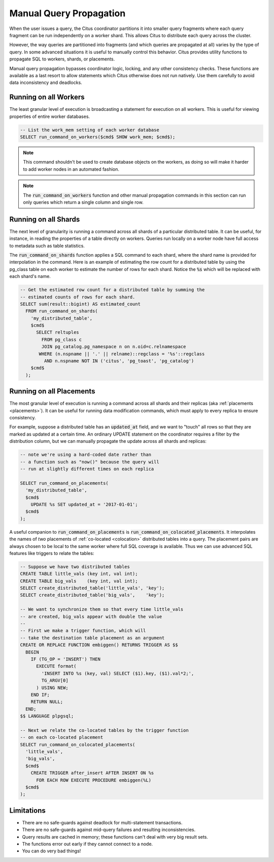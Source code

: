 .. _manual_prop:

Manual Query Propagation
========================

When the user issues a query, the Citus coordinator partitions it into smaller query fragments where each query fragment can be run independently on a worker shard. This allows Citus to distribute each query across the cluster.

However, the way queries are partitioned into fragments (and which queries are propagated at all) varies by the type of query. In some advanced situations it is useful to manually control this behavior. Citus provides utility functions to propagate SQL to workers, shards, or placements.

Manual query propagation bypasses coordinator logic, locking, and any other consistency checks. These functions are available as a last resort to allow statements which Citus otherwise does not run natively. Use them carefully to avoid data inconsistency and deadlocks.

.. _worker_propagation:

Running on all Workers
----------------------

The least granular level of execution is broadcasting a statement for execution
on all workers. This is useful for viewing properties of entire worker
databases.

.. code-block:: postgresql

  -- List the work_mem setting of each worker database
  SELECT run_command_on_workers($cmd$ SHOW work_mem; $cmd$);

.. note::

  This command shouldn't be used to create database objects on the workers, as
  doing so will make it harder to add worker nodes in an automated fashion.

.. note::

  The :code:`run_command_on_workers` function and other manual propagation commands in this section can run only queries which return a single column and single row.

Running on all Shards
---------------------

The next level of granularity is running a command across all shards of a particular distributed table. It can be useful, for instance, in reading the properties of a table directly on workers. Queries run locally on a worker node have full access to metadata such as table statistics.

The :code:`run_command_on_shards` function applies a SQL command to each shard, where the shard name is provided for interpolation in the command. Here is an example of estimating the row count for a distributed table by using the pg_class table on each worker to estimate the number of rows for each shard. Notice the :code:`%s` which will be replaced with each shard's name.

.. code-block:: postgresql

  -- Get the estimated row count for a distributed table by summing the
  -- estimated counts of rows for each shard.
  SELECT sum(result::bigint) AS estimated_count
    FROM run_command_on_shards(
      'my_distributed_table',
      $cmd$
        SELECT reltuples
          FROM pg_class c
          JOIN pg_catalog.pg_namespace n on n.oid=c.relnamespace
         WHERE (n.nspname || '.' || relname)::regclass = '%s'::regclass
           AND n.nspname NOT IN ('citus', 'pg_toast', 'pg_catalog')
      $cmd$
    );


Running on all Placements
-------------------------

The most granular level of execution is running a command across all shards and their replicas (aka :ref:`placements <placements>`). It can be useful for running data modification commands, which must apply to every replica to ensure consistency.

For example, suppose a distributed table has an :code:`updated_at` field, and we want to "touch" all rows so that they are marked as updated at a certain time. An ordinary UPDATE statement on the coordinator requires a filter by the distribution column, but we can manually propagate the update across all shards and replicas:

.. code-block:: postgresql

  -- note we're using a hard-coded date rather than
  -- a function such as "now()" because the query will
  -- run at slightly different times on each replica

  SELECT run_command_on_placements(
    'my_distributed_table',
    $cmd$
      UPDATE %s SET updated_at = '2017-01-01';
    $cmd$
  );

A useful companion to :code:`run_command_on_placements` is :code:`run_command_on_colocated_placements`. It interpolates the names of *two* placements of :ref:`co-located <colocation>` distributed tables into a query. The placement pairs are always chosen to be local to the same worker where full SQL coverage is available. Thus we can use advanced SQL features like triggers to relate the tables:

.. code-block:: postgresql

  -- Suppose we have two distributed tables
  CREATE TABLE little_vals (key int, val int);
  CREATE TABLE big_vals    (key int, val int);
  SELECT create_distributed_table('little_vals', 'key');
  SELECT create_distributed_table('big_vals',    'key');

  -- We want to synchronize them so that every time little_vals
  -- are created, big_vals appear with double the value
  --
  -- First we make a trigger function, which will
  -- take the destination table placement as an argument
  CREATE OR REPLACE FUNCTION embiggen() RETURNS TRIGGER AS $$
    BEGIN
      IF (TG_OP = 'INSERT') THEN
        EXECUTE format(
          'INSERT INTO %s (key, val) SELECT ($1).key, ($1).val*2;',
          TG_ARGV[0]
        ) USING NEW;
      END IF;
      RETURN NULL;
    END;
  $$ LANGUAGE plpgsql;

  -- Next we relate the co-located tables by the trigger function
  -- on each co-located placement
  SELECT run_command_on_colocated_placements(
    'little_vals',
    'big_vals',
    $cmd$
      CREATE TRIGGER after_insert AFTER INSERT ON %s
        FOR EACH ROW EXECUTE PROCEDURE embiggen(%L)
    $cmd$
  );

Limitations
-----------

* There are no safe-guards against deadlock for multi-statement transactions.
* There are no safe-guards against mid-query failures and resulting inconsistencies.
* Query results are cached in memory; these functions can't deal with very big result sets.
* The functions error out early if they cannot connect to a node.
* You can do very bad things!

